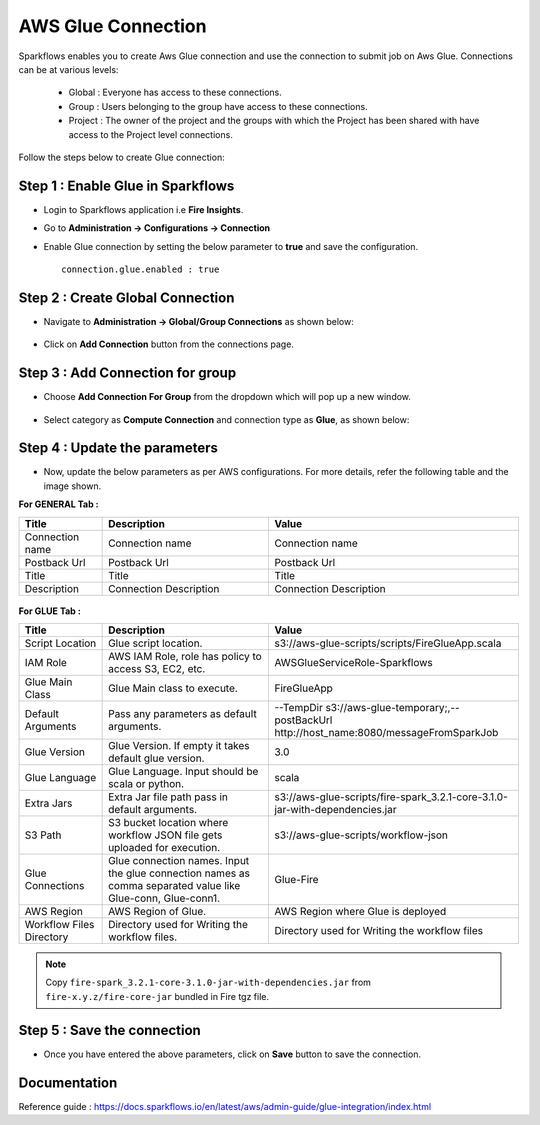 AWS Glue Connection
----------------

Sparkflows enables you to create Aws Glue connection and use the connection to submit job on Aws Glue. Connections can be at various levels:

  * Global  : Everyone has access to these connections.
  * Group   : Users belonging to the group have access to these connections.
  * Project : The owner of the project and the groups with which the Project has been shared with have access to the Project level connections.

Follow the steps below to create Glue connection:

Step 1 : Enable Glue in Sparkflows
+++++

* Login to Sparkflows application i.e **Fire Insights**.
* Go to  **Administration -> Configurations -> Connection**
* Enable Glue connection by setting the below parameter to **true** and save the configuration.

  ::

    connection.glue.enabled : true

Step 2 : Create Global Connection
+++++

* Navigate to **Administration -> Global/Group Connections** as shown below:

  .. figure:: ../../_assets/installation/connection/create_connections/administration_page.png
     :alt: create_connections
     :width: 60%

* Click on **Add Connection** button from the connections page.

Step 3 : Add Connection for group
+++++

* Choose **Add Connection For Group** from the dropdown which will pop up a new window.

  .. figure:: ../../../../_assets/credential_store/create-snowflake-connection/connections-add.png
      :alt: Credential Store
      :width: 65%

* Select category as **Compute Connection** and connection type as **Glue**, as shown below:

  .. figure:: ../../../_assets/installation/connection/glue_connection.PNG
     :alt: livy
     :width: 60%

Step 4 : Update the parameters 
+++++

* Now, update the below parameters as per AWS configurations. For more details, refer the following table and the image shown.

**For GENERAL Tab :**

.. list-table:: 
   :widths: 10 20 30
   :header-rows: 1

   * - Title
     - Description
     - Value
   * - Connection name
     - Connection name
     - Connection name
   * - Postback Url
     - Postback Url
     - Postback Url
   * - Title
     - Title
     - Title
   * - Description
     - Connection Description
     - Connection Description

.. figure:: ../../../_assets/installation/connection/glue_general.PNG
    :alt: livy
    :width: 60%



**For GLUE Tab :**

.. list-table:: 
   :widths: 10 20 30
   :header-rows: 1

   * - Title
     - Description
     - Value
   * - Script Location
     - Glue script location.
     - s3://aws-glue-scripts/scripts/FireGlueApp.scala
   * - IAM Role
     - AWS IAM Role, role has policy to access S3, EC2, etc.
     - AWSGlueServiceRole-Sparkflows
   * - Glue Main Class  
     - Glue Main class to execute.
     - FireGlueApp
   * - Default Arguments
     - Pass any parameters as default arguments.
     - --TempDir s3://aws-glue-temporary;,--postBackUrl http://host_name:8080/messageFromSparkJob
   * - Glue Version
     - Glue Version. If empty it takes default glue version.
     - 3.0
   * - Glue Language
     - Glue Language. Input should be scala or python.
     - scala
   * - Extra Jars
     - Extra Jar file path pass in default arguments.
     - s3://aws-glue-scripts/fire-spark_3.2.1-core-3.1.0-jar-with-dependencies.jar
   * - S3 Path
     - S3 bucket location where workflow JSON file gets uploaded for execution.
     - s3://aws-glue-scripts/workflow-json
   * - Glue Connections
     - Glue connection names. Input the glue connection names as comma separated value like Glue-conn, Glue-conn1.
     - Glue-Fire
   * - AWS Region
     - AWS Region of Glue.
     - AWS Region where Glue is deployed
   * - Workflow Files Directory
     - Directory used for Writing the workflow files.
     - Directory used for Writing the workflow files

.. note:: Copy ``fire-spark_3.2.1-core-3.1.0-jar-with-dependencies.jar`` from ``fire-x.y.z/fire-core-jar`` bundled in Fire tgz file.

Step 5 : Save the connection
++++++

* Once you have entered the above parameters, click on  **Save** button to save the connection.


Documentation
+++++

Reference guide : https://docs.sparkflows.io/en/latest/aws/admin-guide/glue-integration/index.html
